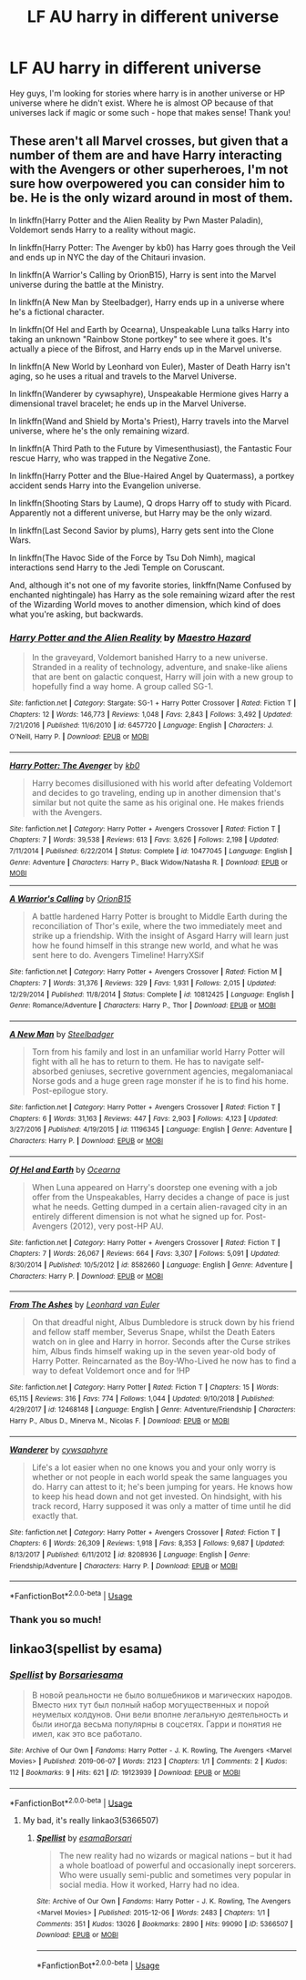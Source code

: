 #+TITLE: LF AU harry in different universe

* LF AU harry in different universe
:PROPERTIES:
:Author: Fibercake
:Score: 2
:DateUnix: 1592769118.0
:DateShort: 2020-Jun-22
:FlairText: Request
:END:
Hey guys, I'm looking for stories where harry is in another universe or HP universe where he didn't exist. Where he is almost OP because of that universes lack if magic or some such - hope that makes sense! Thank you!


** These aren't all Marvel crosses, but given that a number of them are and have Harry interacting with the Avengers or other superheroes, I'm not sure how overpowered you can consider him to be. He is the only wizard around in most of them.

In linkffn(Harry Potter and the Alien Reality by Pwn Master Paladin), Voldemort sends Harry to a reality without magic.

In linkffn(Harry Potter: The Avenger by kb0) has Harry goes through the Veil and ends up in NYC the day of the Chitauri invasion.

In linkffn(A Warrior's Calling by OrionB15), Harry is sent into the Marvel universe during the battle at the Ministry.

In linkffn(A New Man by Steelbadger), Harry ends up in a universe where he's a fictional character.

In linkffn(Of Hel and Earth by Ocearna), Unspeakable Luna talks Harry into taking an unknown "Rainbow Stone portkey" to see where it goes. It's actually a piece of the Bifrost, and Harry ends up in the Marvel universe.

In linkffn(A New World by Leonhard von Euler), Master of Death Harry isn't aging, so he uses a ritual and travels to the Marvel Universe.

In linkffn(Wanderer by cywsaphyre), Unspeakable Hermione gives Harry a dimensional travel bracelet; he ends up in the Marvel Universe.

In linkffn(Wand and Shield by Morta's Priest), Harry travels into the Marvel universe, where he's the only remaining wizard.

In linkffn(A Third Path to the Future by Vimesenthusiast), the Fantastic Four rescue Harry, who was trapped in the Negative Zone.

In linkffn(Harry Potter and the Blue-Haired Angel by Quatermass), a portkey accident sends Harry into the Evangelion universe.

In linkffn(Shooting Stars by Laume), Q drops Harry off to study with Picard. Apparently not a different universe, but Harry may be the only wizard.

In linkffn(Last Second Savior by plums), Harry gets sent into the Clone Wars.

In linkffn(The Havoc Side of the Force by Tsu Doh Nimh), magical interactions send Harry to the Jedi Temple on Coruscant.

And, although it's not one of my favorite stories, linkffn(Name Confused by enchanted nightingale) has Harry as the sole remaining wizard after the rest of the Wizarding World moves to another dimension, which kind of does what you're asking, but backwards.
:PROPERTIES:
:Author: steve_wheeler
:Score: 2
:DateUnix: 1592855364.0
:DateShort: 2020-Jun-23
:END:

*** [[https://www.fanfiction.net/s/6457720/1/][*/Harry Potter and the Alien Reality/*]] by [[https://www.fanfiction.net/u/896756/Maestro-Hazard][/Maestro Hazard/]]

#+begin_quote
  In the graveyard, Voldemort banished Harry to a new universe. Stranded in a reality of technology, adventure, and snake-like aliens that are bent on galactic conquest, Harry will join with a new group to hopefully find a way home. A group called SG-1.
#+end_quote

^{/Site/:} ^{fanfiction.net} ^{*|*} ^{/Category/:} ^{Stargate:} ^{SG-1} ^{+} ^{Harry} ^{Potter} ^{Crossover} ^{*|*} ^{/Rated/:} ^{Fiction} ^{T} ^{*|*} ^{/Chapters/:} ^{12} ^{*|*} ^{/Words/:} ^{146,773} ^{*|*} ^{/Reviews/:} ^{1,048} ^{*|*} ^{/Favs/:} ^{2,843} ^{*|*} ^{/Follows/:} ^{3,492} ^{*|*} ^{/Updated/:} ^{7/21/2016} ^{*|*} ^{/Published/:} ^{11/6/2010} ^{*|*} ^{/id/:} ^{6457720} ^{*|*} ^{/Language/:} ^{English} ^{*|*} ^{/Characters/:} ^{J.} ^{O'Neill,} ^{Harry} ^{P.} ^{*|*} ^{/Download/:} ^{[[http://www.ff2ebook.com/old/ffn-bot/index.php?id=6457720&source=ff&filetype=epub][EPUB]]} ^{or} ^{[[http://www.ff2ebook.com/old/ffn-bot/index.php?id=6457720&source=ff&filetype=mobi][MOBI]]}

--------------

[[https://www.fanfiction.net/s/10477045/1/][*/Harry Potter: The Avenger/*]] by [[https://www.fanfiction.net/u/1251524/kb0][/kb0/]]

#+begin_quote
  Harry becomes disillusioned with his world after defeating Voldemort and decides to go traveling, ending up in another dimension that's similar but not quite the same as his original one. He makes friends with the Avengers.
#+end_quote

^{/Site/:} ^{fanfiction.net} ^{*|*} ^{/Category/:} ^{Harry} ^{Potter} ^{+} ^{Avengers} ^{Crossover} ^{*|*} ^{/Rated/:} ^{Fiction} ^{T} ^{*|*} ^{/Chapters/:} ^{7} ^{*|*} ^{/Words/:} ^{39,538} ^{*|*} ^{/Reviews/:} ^{613} ^{*|*} ^{/Favs/:} ^{3,626} ^{*|*} ^{/Follows/:} ^{2,198} ^{*|*} ^{/Updated/:} ^{7/11/2014} ^{*|*} ^{/Published/:} ^{6/22/2014} ^{*|*} ^{/Status/:} ^{Complete} ^{*|*} ^{/id/:} ^{10477045} ^{*|*} ^{/Language/:} ^{English} ^{*|*} ^{/Genre/:} ^{Adventure} ^{*|*} ^{/Characters/:} ^{Harry} ^{P.,} ^{Black} ^{Widow/Natasha} ^{R.} ^{*|*} ^{/Download/:} ^{[[http://www.ff2ebook.com/old/ffn-bot/index.php?id=10477045&source=ff&filetype=epub][EPUB]]} ^{or} ^{[[http://www.ff2ebook.com/old/ffn-bot/index.php?id=10477045&source=ff&filetype=mobi][MOBI]]}

--------------

[[https://www.fanfiction.net/s/10812425/1/][*/A Warrior's Calling/*]] by [[https://www.fanfiction.net/u/2820539/OrionB15][/OrionB15/]]

#+begin_quote
  A battle hardened Harry Potter is brought to Middle Earth during the reconciliation of Thor's exile, where the two immediately meet and strike up a friendship. With the insight of Asgard Harry will learn just how he found himself in this strange new world, and what he was sent here to do. Avengers Timeline! HarryXSif
#+end_quote

^{/Site/:} ^{fanfiction.net} ^{*|*} ^{/Category/:} ^{Harry} ^{Potter} ^{+} ^{Avengers} ^{Crossover} ^{*|*} ^{/Rated/:} ^{Fiction} ^{M} ^{*|*} ^{/Chapters/:} ^{7} ^{*|*} ^{/Words/:} ^{31,376} ^{*|*} ^{/Reviews/:} ^{329} ^{*|*} ^{/Favs/:} ^{1,931} ^{*|*} ^{/Follows/:} ^{2,015} ^{*|*} ^{/Updated/:} ^{12/29/2014} ^{*|*} ^{/Published/:} ^{11/8/2014} ^{*|*} ^{/Status/:} ^{Complete} ^{*|*} ^{/id/:} ^{10812425} ^{*|*} ^{/Language/:} ^{English} ^{*|*} ^{/Genre/:} ^{Romance/Adventure} ^{*|*} ^{/Characters/:} ^{Harry} ^{P.,} ^{Thor} ^{*|*} ^{/Download/:} ^{[[http://www.ff2ebook.com/old/ffn-bot/index.php?id=10812425&source=ff&filetype=epub][EPUB]]} ^{or} ^{[[http://www.ff2ebook.com/old/ffn-bot/index.php?id=10812425&source=ff&filetype=mobi][MOBI]]}

--------------

[[https://www.fanfiction.net/s/11196345/1/][*/A New Man/*]] by [[https://www.fanfiction.net/u/5291694/Steelbadger][/Steelbadger/]]

#+begin_quote
  Torn from his family and lost in an unfamiliar world Harry Potter will fight with all he has to return to them. He has to navigate self-absorbed geniuses, secretive government agencies, megalomaniacal Norse gods and a huge green rage monster if he is to find his home. Post-epilogue story.
#+end_quote

^{/Site/:} ^{fanfiction.net} ^{*|*} ^{/Category/:} ^{Harry} ^{Potter} ^{+} ^{Avengers} ^{Crossover} ^{*|*} ^{/Rated/:} ^{Fiction} ^{T} ^{*|*} ^{/Chapters/:} ^{6} ^{*|*} ^{/Words/:} ^{31,163} ^{*|*} ^{/Reviews/:} ^{447} ^{*|*} ^{/Favs/:} ^{2,903} ^{*|*} ^{/Follows/:} ^{4,123} ^{*|*} ^{/Updated/:} ^{3/27/2016} ^{*|*} ^{/Published/:} ^{4/19/2015} ^{*|*} ^{/id/:} ^{11196345} ^{*|*} ^{/Language/:} ^{English} ^{*|*} ^{/Genre/:} ^{Adventure} ^{*|*} ^{/Characters/:} ^{Harry} ^{P.} ^{*|*} ^{/Download/:} ^{[[http://www.ff2ebook.com/old/ffn-bot/index.php?id=11196345&source=ff&filetype=epub][EPUB]]} ^{or} ^{[[http://www.ff2ebook.com/old/ffn-bot/index.php?id=11196345&source=ff&filetype=mobi][MOBI]]}

--------------

[[https://www.fanfiction.net/s/8582660/1/][*/Of Hel and Earth/*]] by [[https://www.fanfiction.net/u/1906834/Ocearna][/Ocearna/]]

#+begin_quote
  When Luna appeared on Harry's doorstep one evening with a job offer from the Unspeakables, Harry decides a change of pace is just what he needs. Getting dumped in a certain alien-ravaged city in an entirely different dimension is not what he signed up for. Post-Avengers (2012), very post-HP AU.
#+end_quote

^{/Site/:} ^{fanfiction.net} ^{*|*} ^{/Category/:} ^{Harry} ^{Potter} ^{+} ^{Avengers} ^{Crossover} ^{*|*} ^{/Rated/:} ^{Fiction} ^{T} ^{*|*} ^{/Chapters/:} ^{7} ^{*|*} ^{/Words/:} ^{26,067} ^{*|*} ^{/Reviews/:} ^{664} ^{*|*} ^{/Favs/:} ^{3,307} ^{*|*} ^{/Follows/:} ^{5,091} ^{*|*} ^{/Updated/:} ^{8/30/2014} ^{*|*} ^{/Published/:} ^{10/5/2012} ^{*|*} ^{/id/:} ^{8582660} ^{*|*} ^{/Language/:} ^{English} ^{*|*} ^{/Genre/:} ^{Adventure} ^{*|*} ^{/Characters/:} ^{Harry} ^{P.} ^{*|*} ^{/Download/:} ^{[[http://www.ff2ebook.com/old/ffn-bot/index.php?id=8582660&source=ff&filetype=epub][EPUB]]} ^{or} ^{[[http://www.ff2ebook.com/old/ffn-bot/index.php?id=8582660&source=ff&filetype=mobi][MOBI]]}

--------------

[[https://www.fanfiction.net/s/12468148/1/][*/From The Ashes/*]] by [[https://www.fanfiction.net/u/5516225/Leonhard-van-Euler][/Leonhard van Euler/]]

#+begin_quote
  On that dreadful night, Albus Dumbledore is struck down by his friend and fellow staff member, Severus Snape, whilst the Death Eaters watch on in glee and Harry in horror. Seconds after the Curse strikes him, Albus finds himself waking up in the seven year-old body of Harry Potter. Reincarnated as the Boy-Who-Lived he now has to find a way to defeat Voldemort once and for !HP
#+end_quote

^{/Site/:} ^{fanfiction.net} ^{*|*} ^{/Category/:} ^{Harry} ^{Potter} ^{*|*} ^{/Rated/:} ^{Fiction} ^{T} ^{*|*} ^{/Chapters/:} ^{15} ^{*|*} ^{/Words/:} ^{65,115} ^{*|*} ^{/Reviews/:} ^{316} ^{*|*} ^{/Favs/:} ^{774} ^{*|*} ^{/Follows/:} ^{1,044} ^{*|*} ^{/Updated/:} ^{9/10/2018} ^{*|*} ^{/Published/:} ^{4/29/2017} ^{*|*} ^{/id/:} ^{12468148} ^{*|*} ^{/Language/:} ^{English} ^{*|*} ^{/Genre/:} ^{Adventure/Friendship} ^{*|*} ^{/Characters/:} ^{Harry} ^{P.,} ^{Albus} ^{D.,} ^{Minerva} ^{M.,} ^{Nicolas} ^{F.} ^{*|*} ^{/Download/:} ^{[[http://www.ff2ebook.com/old/ffn-bot/index.php?id=12468148&source=ff&filetype=epub][EPUB]]} ^{or} ^{[[http://www.ff2ebook.com/old/ffn-bot/index.php?id=12468148&source=ff&filetype=mobi][MOBI]]}

--------------

[[https://www.fanfiction.net/s/8208936/1/][*/Wanderer/*]] by [[https://www.fanfiction.net/u/2042977/cywsaphyre][/cywsaphyre/]]

#+begin_quote
  Life's a lot easier when no one knows you and your only worry is whether or not people in each world speak the same languages you do. Harry can attest to it; he's been jumping for years. He knows how to keep his head down and not get invested. On hindsight, with his track record, Harry supposed it was only a matter of time until he did exactly that.
#+end_quote

^{/Site/:} ^{fanfiction.net} ^{*|*} ^{/Category/:} ^{Harry} ^{Potter} ^{+} ^{Avengers} ^{Crossover} ^{*|*} ^{/Rated/:} ^{Fiction} ^{T} ^{*|*} ^{/Chapters/:} ^{6} ^{*|*} ^{/Words/:} ^{26,309} ^{*|*} ^{/Reviews/:} ^{1,918} ^{*|*} ^{/Favs/:} ^{8,353} ^{*|*} ^{/Follows/:} ^{9,687} ^{*|*} ^{/Updated/:} ^{8/13/2017} ^{*|*} ^{/Published/:} ^{6/11/2012} ^{*|*} ^{/id/:} ^{8208936} ^{*|*} ^{/Language/:} ^{English} ^{*|*} ^{/Genre/:} ^{Friendship/Adventure} ^{*|*} ^{/Characters/:} ^{Harry} ^{P.} ^{*|*} ^{/Download/:} ^{[[http://www.ff2ebook.com/old/ffn-bot/index.php?id=8208936&source=ff&filetype=epub][EPUB]]} ^{or} ^{[[http://www.ff2ebook.com/old/ffn-bot/index.php?id=8208936&source=ff&filetype=mobi][MOBI]]}

--------------

*FanfictionBot*^{2.0.0-beta} | [[https://github.com/tusing/reddit-ffn-bot/wiki/Usage][Usage]]
:PROPERTIES:
:Author: FanfictionBot
:Score: 2
:DateUnix: 1592855485.0
:DateShort: 2020-Jun-23
:END:


*** Thank you so much!
:PROPERTIES:
:Author: Fibercake
:Score: 1
:DateUnix: 1592855500.0
:DateShort: 2020-Jun-23
:END:


** linkao3(spellist by esama)
:PROPERTIES:
:Score: 1
:DateUnix: 1592773215.0
:DateShort: 2020-Jun-22
:END:

*** [[https://archiveofourown.org/works/19123939][*/Spellist/*]] by [[https://www.archiveofourown.org/users/Borsari/pseuds/Borsari/users/esama/pseuds/esama][/Borsariesama/]]

#+begin_quote
  В новой реальности не было волшебников и магических народов. Вместо них тут был полный набор могущественных и порой неумелых колдунов. Они вели вполне легальную деятельность и были иногда весьма популярны в соцсетях. Гарри и понятия не имел, как это все работало.
#+end_quote

^{/Site/:} ^{Archive} ^{of} ^{Our} ^{Own} ^{*|*} ^{/Fandoms/:} ^{Harry} ^{Potter} ^{-} ^{J.} ^{K.} ^{Rowling,} ^{The} ^{Avengers} ^{<Marvel} ^{Movies>} ^{*|*} ^{/Published/:} ^{2019-06-07} ^{*|*} ^{/Words/:} ^{2123} ^{*|*} ^{/Chapters/:} ^{1/1} ^{*|*} ^{/Comments/:} ^{2} ^{*|*} ^{/Kudos/:} ^{112} ^{*|*} ^{/Bookmarks/:} ^{9} ^{*|*} ^{/Hits/:} ^{621} ^{*|*} ^{/ID/:} ^{19123939} ^{*|*} ^{/Download/:} ^{[[https://archiveofourown.org/downloads/19123939/Spellist.epub?updated_at=1568014178][EPUB]]} ^{or} ^{[[https://archiveofourown.org/downloads/19123939/Spellist.mobi?updated_at=1568014178][MOBI]]}

--------------

*FanfictionBot*^{2.0.0-beta} | [[https://github.com/tusing/reddit-ffn-bot/wiki/Usage][Usage]]
:PROPERTIES:
:Author: FanfictionBot
:Score: 1
:DateUnix: 1592773233.0
:DateShort: 2020-Jun-22
:END:

**** My bad, it's really linkao3(5366507)
:PROPERTIES:
:Score: 2
:DateUnix: 1592773341.0
:DateShort: 2020-Jun-22
:END:

***** [[https://archiveofourown.org/works/5366507][*/Spellist/*]] by [[https://www.archiveofourown.org/users/esama/pseuds/esama/users/Borsari/pseuds/Borsari][/esamaBorsari/]]

#+begin_quote
  The new reality had no wizards or magical nations -- but it had a whole boatload of powerful and occasionally inept sorcerers. Who were usually semi-public and sometimes very popular in social media. How it worked, Harry had no idea.
#+end_quote

^{/Site/:} ^{Archive} ^{of} ^{Our} ^{Own} ^{*|*} ^{/Fandoms/:} ^{Harry} ^{Potter} ^{-} ^{J.} ^{K.} ^{Rowling,} ^{The} ^{Avengers} ^{<Marvel} ^{Movies>} ^{*|*} ^{/Published/:} ^{2015-12-06} ^{*|*} ^{/Words/:} ^{2483} ^{*|*} ^{/Chapters/:} ^{1/1} ^{*|*} ^{/Comments/:} ^{351} ^{*|*} ^{/Kudos/:} ^{13026} ^{*|*} ^{/Bookmarks/:} ^{2890} ^{*|*} ^{/Hits/:} ^{99090} ^{*|*} ^{/ID/:} ^{5366507} ^{*|*} ^{/Download/:} ^{[[https://archiveofourown.org/downloads/5366507/Spellist.epub?updated_at=1590971395][EPUB]]} ^{or} ^{[[https://archiveofourown.org/downloads/5366507/Spellist.mobi?updated_at=1590971395][MOBI]]}

--------------

*FanfictionBot*^{2.0.0-beta} | [[https://github.com/tusing/reddit-ffn-bot/wiki/Usage][Usage]]
:PROPERTIES:
:Author: FanfictionBot
:Score: 1
:DateUnix: 1592773349.0
:DateShort: 2020-Jun-22
:END:
